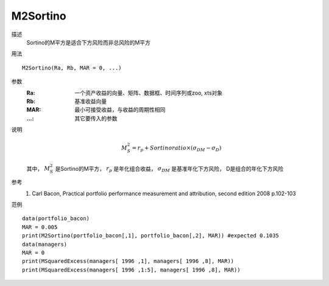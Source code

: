M2Sortino
=========

描述
    Sortino的M平方是适合下方风险而非总风险的M平方

用法
::

    M2Sortino(Ra, Rb, MAR = 0, ...)

参数
    :Ra: 一个资产收益的向量、矩阵、数据框、时间序列或zoo, xts对象
    :Rb: 基准收益向量
    :MAR: 最小可接受收益，与收益的周期性相同
    :...: 其它要传入的参数

说明
    .. math::

        M^2_S=r_p+Sortinoratio\times{(\sigma_{DM}-\sigma_D)}

    其中， :math:`M^2_S` 是Sortino的M平方， :math:`r_p` 是年化组合收益， :math:`\sigma_{DM}` 是基准年化下方风险，
    D是组合的年化下方风险

参考
    1. Carl Bacon, Practical portfolio performance measurement and attribution, second edition 2008 p.102-103

范例
::

    data(portfolio_bacon)
    MAR = 0.005
    print(M2Sortino(portfolio_bacon[,1], portfolio_bacon[,2], MAR)) #expected 0.1035
    data(managers)
    MAR = 0
    print(MSquaredExcess(managers[ 1996 ,1], managers[ 1996 ,8], MAR))
    print(MSquaredExcess(managers[ 1996 ,1:5], managers[ 1996 ,8], MAR))


